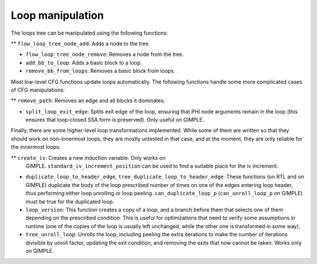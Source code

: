 .. _loop-manipulation:

Loop manipulation
*****************

.. index:: Loop manipulation

The loops tree can be manipulated using the following functions:

** ``flow_loop_tree_node_add``: Adds a node to the tree.

* ``flow_loop_tree_node_remove``: Removes a node from the tree.

* ``add_bb_to_loop``: Adds a basic block to a loop.

* ``remove_bb_from_loops``: Removes a basic block from loops.

Most low-level CFG functions update loops automatically.  The following
functions handle some more complicated cases of CFG manipulations:

** ``remove_path``: Removes an edge and all blocks it dominates.

* ``split_loop_exit_edge``: Splits exit edge of the loop,
  ensuring that PHI node arguments remain in the loop (this ensures that
  loop-closed SSA form is preserved).  Only useful on GIMPLE.

Finally, there are some higher-level loop transformations implemented.
While some of them are written so that they should work on non-innermost
loops, they are mostly untested in that case, and at the moment, they
are only reliable for the innermost loops:

** ``create_iv``: Creates a new induction variable.  Only works on
  GIMPLE.  ``standard_iv_increment_position`` can be used to find a
  suitable place for the iv increment.

* ``duplicate_loop_to_header_edge``,
  ``tree_duplicate_loop_to_header_edge``: These functions (on RTL and
  on GIMPLE) duplicate the body of the loop prescribed number of times on
  one of the edges entering loop header, thus performing either loop
  unrolling or loop peeling.  ``can_duplicate_loop_p``
  (``can_unroll_loop_p`` on GIMPLE) must be true for the duplicated
  loop.

* ``loop_version``: This function creates a copy of a loop, and
  a branch before them that selects one of them depending on the
  prescribed condition.  This is useful for optimizations that need to
  verify some assumptions in runtime (one of the copies of the loop is
  usually left unchanged, while the other one is transformed in some way).

* ``tree_unroll_loop``: Unrolls the loop, including peeling the
  extra iterations to make the number of iterations divisible by unroll
  factor, updating the exit condition, and removing the exits that now
  cannot be taken.  Works only on GIMPLE.

